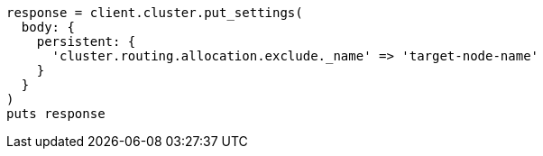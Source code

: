 [source, ruby]
----
response = client.cluster.put_settings(
  body: {
    persistent: {
      'cluster.routing.allocation.exclude._name' => 'target-node-name'
    }
  }
)
puts response
----
